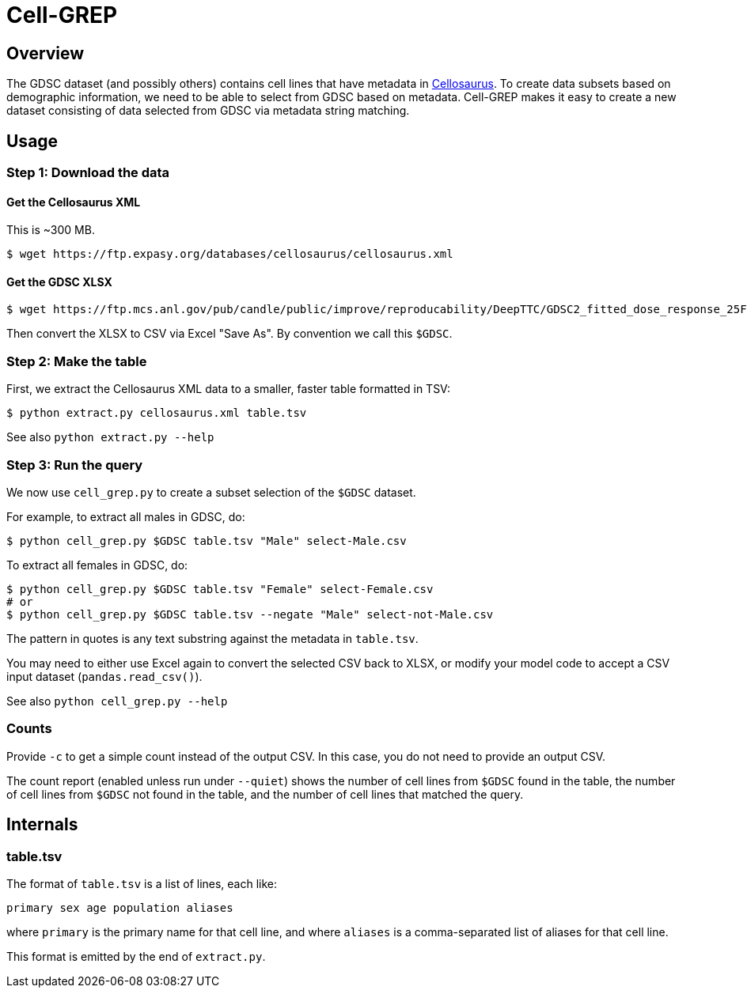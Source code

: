 
= Cell-GREP

== Overview

The GDSC dataset (and possibly others) contains cell lines that have metadata in https://www.cellosaurus.org[Cellosaurus].  To create data subsets based on demographic information, we need to be able to select from GDSC based on metadata.  Cell-GREP makes it easy to create a new dataset consisting of data selected from GDSC via metadata string matching.

== Usage

=== Step 1: Download the data

==== Get the Cellosaurus XML

This is ~300 MB.

----
$ wget https://ftp.expasy.org/databases/cellosaurus/cellosaurus.xml
----

==== Get the GDSC XLSX

----
$ wget https://ftp.mcs.anl.gov/pub/candle/public/improve/reproducability/DeepTTC/GDSC2_fitted_dose_response_25Feb20.xlsx
----

Then convert the XLSX to CSV via Excel "Save As".  By convention we call this `$GDSC`.

=== Step 2: Make the table

First, we extract the Cellosaurus XML data to a smaller, faster table formatted in TSV:

----
$ python extract.py cellosaurus.xml table.tsv
----

See also `python extract.py --help`

=== Step 3: Run the query

We now use `cell_grep.py` to create a subset selection of the `$GDSC` dataset.

For example, to extract all males in GDSC, do:

----
$ python cell_grep.py $GDSC table.tsv "Male" select-Male.csv
----

To extract all females in GDSC, do:
----
$ python cell_grep.py $GDSC table.tsv "Female" select-Female.csv
# or
$ python cell_grep.py $GDSC table.tsv --negate "Male" select-not-Male.csv
----

The pattern in quotes is any text substring against the metadata in `table.tsv`.

You may need to either use Excel again to convert the selected CSV back to XLSX, or modify your model code to accept a CSV input dataset (`pandas.read_csv()`).

See also `python cell_grep.py --help`

=== Counts

Provide `-c` to get a simple count instead of the output CSV.
In this case, you do not need to provide an output CSV.

The count report (enabled unless run under `--quiet`)
shows the number of cell lines from `$GDSC` found in the table,
the number of cell lines from `$GDSC` not found in the table,
and the number of cell lines that matched the query.

== Internals

=== table.tsv

The format of `table.tsv` is a list of lines, each like:

----
primary sex age population aliases
----

where `primary` is the primary name for that cell line, and
where `aliases` is a comma-separated list of aliases for that cell line.

This format is emitted by the end of `extract.py`.
